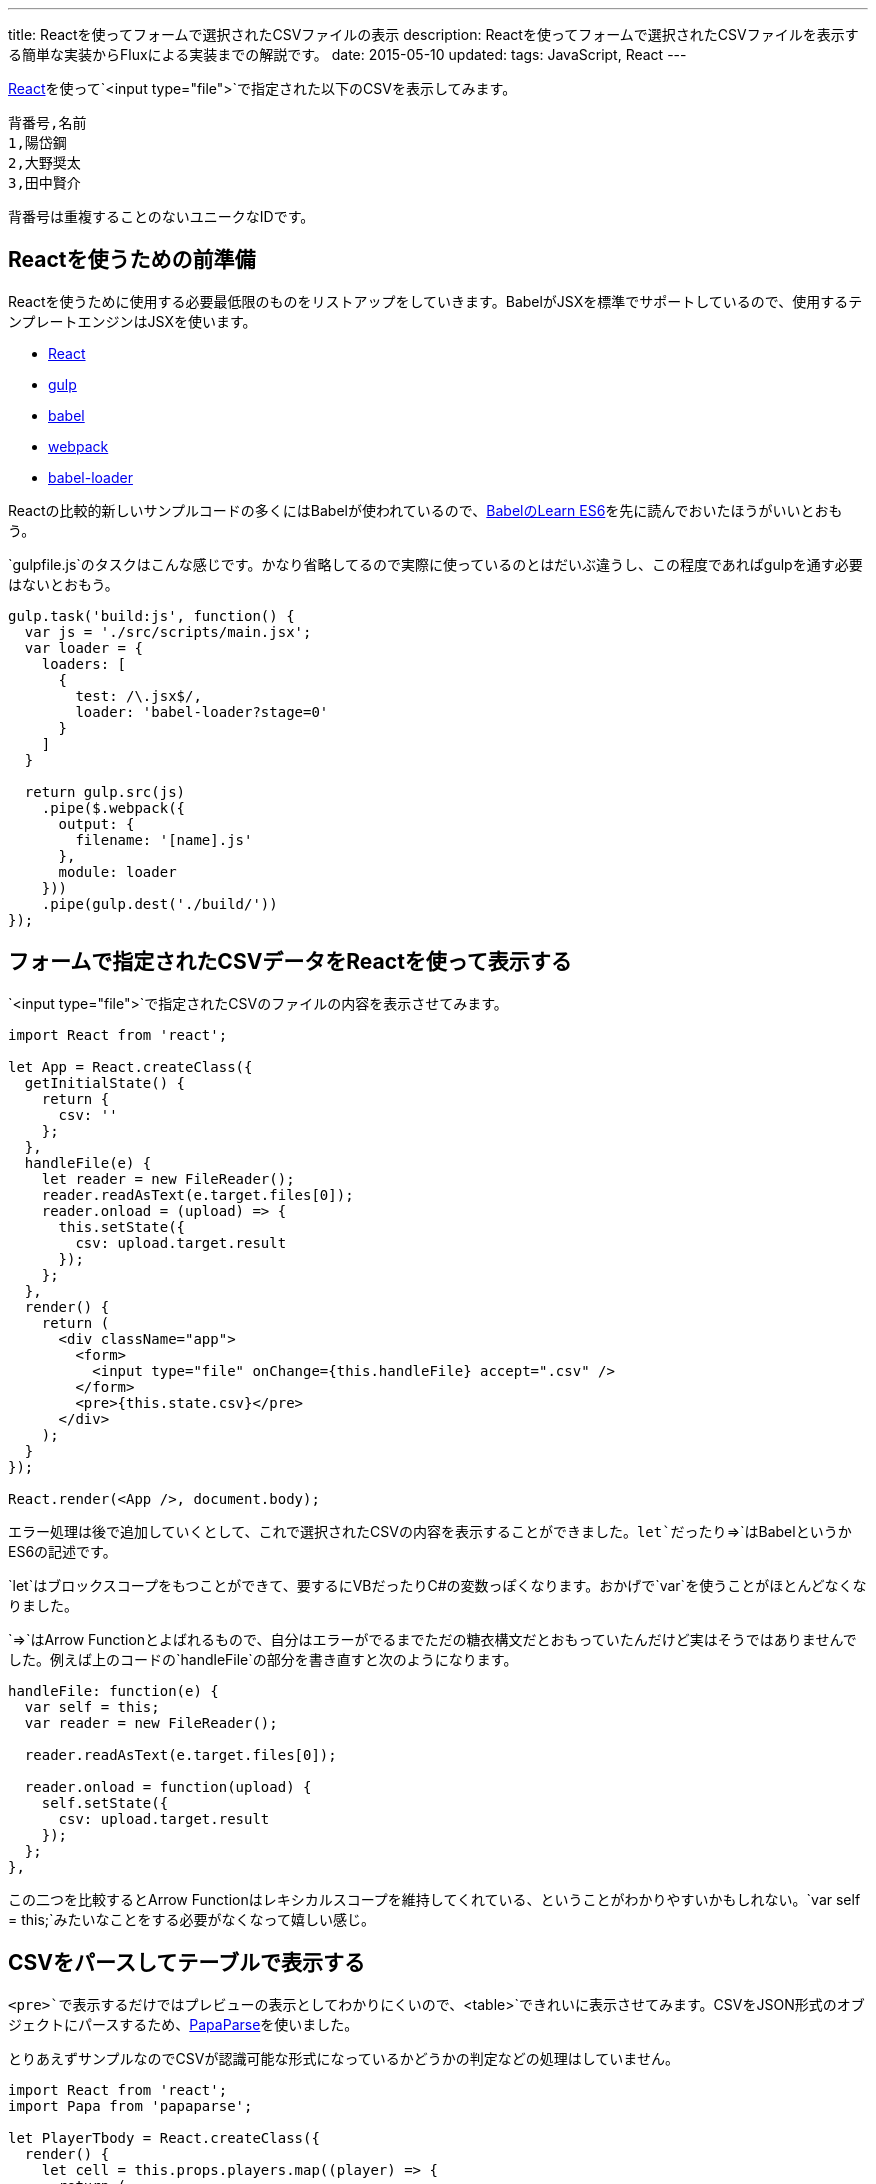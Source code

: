 ---
title: Reactを使ってフォームで選択されたCSVファイルの表示
description: Reactを使ってフォームで選択されたCSVファイルを表示する簡単な実装からFluxによる実装までの解説です。
date: 2015-05-10
updated:
tags: JavaScript, React
---

https://facebook.github.io/react/[React]を使って`<input type="file">`で指定された以下のCSVを表示してみます。

[source,csv]
----
背番号,名前
1,陽岱鋼
2,大野奨太
3,田中賢介
----

背番号は重複することのないユニークなIDです。



[[preparation]]
== Reactを使うための前準備

Reactを使うために使用する必要最低限のものをリストアップをしていきます。BabelがJSXを標準でサポートしているので、使用するテンプレートエンジンはJSXを使います。

- https://facebook.github.io/react/[React]
- http://gulpjs.com/[gulp]
- https://babeljs.io/[babel]
- http://webpack.github.io/[webpack]
- https://github.com/babel/babel-loader[babel-loader]

Reactの比較的新しいサンプルコードの多くにはBabelが使われているので、link:https://babeljs.io/docs/learn-es6/[BabelのLearn ES6]を先に読んでおいたほうがいいとおもう。

`gulpfile.js`のタスクはこんな感じです。かなり省略してるので実際に使っているのとはだいぶ違うし、この程度であればgulpを通す必要はないとおもう。

[source,js]
----
gulp.task('build:js', function() {
  var js = './src/scripts/main.jsx';
  var loader = {
    loaders: [
      {
        test: /\.jsx$/,
        loader: 'babel-loader?stage=0'
      }
    ]
  }

  return gulp.src(js)
    .pipe($.webpack({
      output: {
        filename: '[name].js'
      },
      module: loader
    }))
    .pipe(gulp.dest('./build/'))
});
----



[[show-csv]]
== フォームで指定されたCSVデータをReactを使って表示する

`<input type="file">`で指定されたCSVのファイルの内容を表示させてみます。

[source,js]
----
import React from 'react';

let App = React.createClass({
  getInitialState() {
    return {
      csv: ''
    };
  },
  handleFile(e) {
    let reader = new FileReader();
    reader.readAsText(e.target.files[0]);
    reader.onload = (upload) => {
      this.setState({
        csv: upload.target.result
      });
    };
  },
  render() {
    return (
      <div className="app">
        <form>
          <input type="file" onChange={this.handleFile} accept=".csv" />
        </form>
        <pre>{this.state.csv}</pre>
      </div>
    );
  }
});

React.render(<App />, document.body);
----

エラー処理は後で追加していくとして、これで選択されたCSVの内容を表示することができました。`let`だったり`={gt}`はBabelというかES6の記述です。

`let`はブロックスコープをもつことができて、要するにVBだったりC#の変数っぽくなります。おかげで`var`を使うことがほとんどなくなりました。

`={gt}`はArrow Functionとよばれるもので、自分はエラーがでるまでただの糖衣構文だとおもっていたんだけど実はそうではありませんでした。例えば上のコードの`handleFile`の部分を書き直すと次のようになります。

[source,js]
----
handleFile: function(e) {
  var self = this;
  var reader = new FileReader();

  reader.readAsText(e.target.files[0]);

  reader.onload = function(upload) {
    self.setState({
      csv: upload.target.result
    });
  };
},
----

この二つを比較するとArrow Functionはレキシカルスコープを維持してくれている、ということがわかりやすいかもしれない。`var self = this;`みたいなことをする必要がなくなって嬉しい感じ。



[[parse-csv]]
== CSVをパースしてテーブルで表示する

`<pre>`で表示するだけではプレビューの表示としてわかりにくいので、`<table>`できれいに表示させてみます。CSVをJSON形式のオブジェクトにパースするため、link:https://github.com/mholt/PapaParse[PapaParse]を使いました。

とりあえずサンプルなのでCSVが認識可能な形式になっているかどうかの判定などの処理はしていません。

[source,js]
----
import React from 'react';
import Papa from 'papaparse';

let PlayerTbody = React.createClass({
  render() {
    let cell = this.props.players.map((player) => {
      return (
        <tr key={player.id}>
          <td>{player.id}</td>
          <td>{player.name}</td>
        </tr>
      );
    });

    return <tbody>{cell}</tbody>;
  }
});

let PlayerPreview = React.createClass({
  render() {
    let preview = <p>CSVを選択してください。</p>;

    if (this.props.players.length > 0) {
      preview = (
        <table>
          <thead>
            <tr>
              <td>背番号</td><td>名前</td>
            </tr>
          </thead>

          <PlayerTbody players={this.props.players} />
        </table>
      );
    }

    return (
      <div className="preview">
        {preview}
      </div>
    );
  }
});

let PlayerForm = React.createClass({
  _onChange(e) {
    this.props.onChange(e);
  },
  render() {
    return (
      <form encType="multipart/form-data" id="player-form">
        <div className="form-group">
          <input type="file" accept=".csv" id="player-form-csv"
                 onChange={this._onChange} />
        </div>
      </form>
    );
  }
});

let Players = React.createClass({
  getInitialState() {
    return {
      players: []
    };
  },
  handleChange(e) {
    let reader = new FileReader();

    reader.readAsText(e.target.files[0]);

    reader.onload = (upload) => {
      let csv = upload.target.result.replace(
        '背番号,名前',
        'id,name'
      );

      let json = Papa.parse(csv, { header: true });

      this.setState({
        players: json.data
      });
    };
  },
  render() {
    return (
      <div className="players">
        <PlayerForm onChange={this.handleChange} />
        <PlayerPreview players={this.state.players} />
      </div>
    );
  }
});

let App = React.createClass({
  render() {
    return (
      <div className="app">
        <Players />
      </div>
    );
  }
});

React.render(<App />, document.body);
----

コードが一気に増えましたが、CSVのパースというよりも`<table>`を表示するためのコードが多いだけでやっていることは前項のものとそれほど変わりありません。

ただこれは`<PlayerForm onChange={this.handleChange} />`みたいなものが単純なフォームだからこそ問題ないように見えているだけで、入力項目が複数あるようなフォームで同じようなコードを書くと酷いことになることが簡単に想像できます。それに階層が深くなっていくと`state`をもつコンポーネントと表示するコンポーネントの関係がわかりにくくなりそうだし、それを継承していくのも面倒になりそうで、とてもこんな記述でコードを書き進めようとはおもえなかった。



[[flux]]
== 実装をFluxにする

Fluxについては以下のサイトやスライドを見ながら覚えていきました。とくにlink:http://azu.github.io/slide/react-meetup/flux.html[10分で実装するFlux]のスライドがわかりやすかった。

- http://azu.github.io/slide/react-meetup/flux.html[10分で実装するFlux]
- https://facebook.github.io/flux/[flux]
- http://qiita.com/koba04/items/b32ba449d753fdb2b597[reactjs - React.jsとFlux - Qiita]
- http://yutapon.hatenablog.com/entry/2015/04/27/150000[React+FluxでTodoMVCを作ってFluxについて学んでみた]

ただ単純なサンプルでもある程度の前提知識がないと、理解するまでには時間がかかるとおもう。

- https://github.com/hbsnow/react-flux-example[hbsnow/react-flux-example]

コード量が多くなるのでgithubにコードをあげておきました。この規模であればそれほど問題にはならなかったんだけれども、処理が増えていくとStoreがかなり肥大化していきそうな気がする。

作っているときにも結構わからないことがあって、`<PlayerPreview>`初期ロード時の`<table>`を出力しない場合の処理なんかはこれが正しい実装方法だとはあまりおもえなかったんだけど、これ以外の方法がおもいつかなかった。



[[bibliography]]
== 参照文献

[bibliography]
- http://qiita.com/advent-calendar/2014/reactjs[一人React.js Advent Calendar 2014 - Qiita]
- http://azu.github.io/slide/react-meetup/flux.html[10分で実装するFlux]
- http://yutapon.hatenablog.com/entry/2015/04/27/150000[React+FluxでTodoMVCを作ってFluxについて学んでみた]

